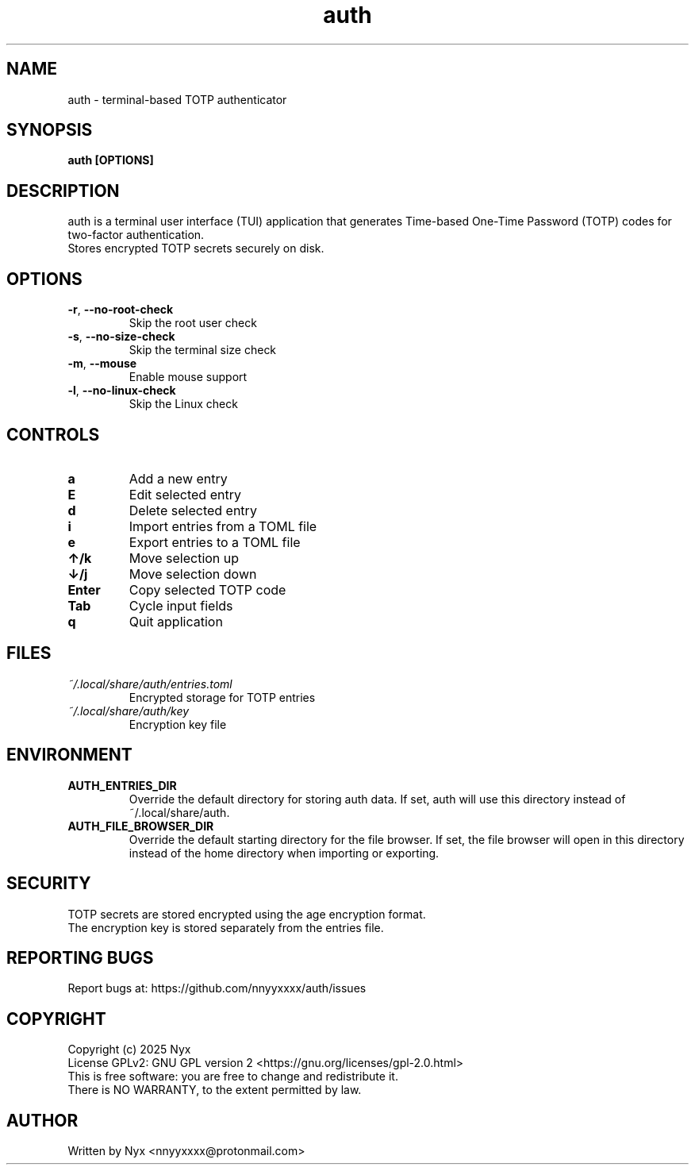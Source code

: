 .\" manpage for auth
.TH "auth" "1" "February 2025" "" "auth manual"

.SH NAME
auth \- terminal-based TOTP authenticator

.SH SYNOPSIS
\fBauth [OPTIONS]\fR

.SH DESCRIPTION
auth is a terminal user interface (TUI) application that generates Time-based One-Time Password (TOTP) codes for two-factor authentication.
.br
Stores encrypted TOTP secrets securely on disk.

.SH OPTIONS
.TP
\fB\-r\fR, \fB\-\-no\-root\-check\fR
Skip the root user check

.TP
\fB\-s\fR, \fB\-\-no\-size\-check\fR
Skip the terminal size check

.TP
\fB\-m\fR, \fB\-\-mouse\fR
Enable mouse support

.TP
\fB\-l\fR, \fB\-\-no\-linux\-check\fR
Skip the Linux check

.SH CONTROLS
.TP
\fBa\fR
Add a new entry

.TP
\fBE\fR
Edit selected entry

.TP
\fBd\fR
Delete selected entry

.TP
\fBi\fR
Import entries from a TOML file

.TP
\fBe\fR
Export entries to a TOML file

.TP
\fB↑/k\fR
Move selection up

.TP
\fB↓/j\fR
Move selection down

.TP
\fBEnter\fR
Copy selected TOTP code

.TP
\fBTab\fR
Cycle input fields

.TP
\fBq\fR
Quit application

.SH FILES
.TP
\fI~/.local/share/auth/entries.toml\fR
Encrypted storage for TOTP entries

.TP
\fI~/.local/share/auth/key\fR
Encryption key file

.SH ENVIRONMENT
.TP
\fBAUTH_ENTRIES_DIR\fR
Override the default directory for storing auth data. If set, auth will use this directory instead of ~/.local/share/auth.

.TP
\fBAUTH_FILE_BROWSER_DIR\fR
Override the default starting directory for the file browser. If set, the file browser will open in this directory instead of the home directory when importing or exporting.

.SH SECURITY
TOTP secrets are stored encrypted using the age encryption format.
.br
The encryption key is stored separately from the entries file.

.SH REPORTING BUGS
Report bugs at: https://github.com/nnyyxxxx/auth/issues

.SH COPYRIGHT
Copyright (c) 2025 Nyx
.br
License GPLv2: GNU GPL version 2 <https://gnu.org/licenses/gpl-2.0.html>
.br
This is free software: you are free to change and redistribute it.
.br
There is NO WARRANTY, to the extent permitted by law.

.SH AUTHOR
Written by Nyx <nnyyxxxx@protonmail.com>
